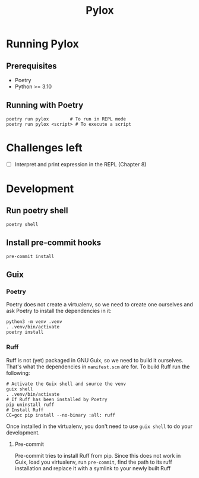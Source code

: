 #+title: Pylox

* Running Pylox
** Prerequisites
- Poetry
- Python >= 3.10

** Running with Poetry
#+begin_src shell
poetry run pylox        # To run in REPL mode
poetry run pylox <script> # To execute a script
#+end_src

* Challenges left
- [ ] Interpret and print expression in the REPL (Chapter 8)

* Development

** Run poetry shell

#+begin_src shell
poetry shell
#+end_src

** Install pre-commit hooks

#+begin_src shell
pre-commit install
#+end_src

** Guix

*** Poetry

Poetry does not create a virtualenv, so we need to create one
ourselves and ask Poetry to install the dependencies in it:

#+begin_src shell
  python3 -m venv .venv
  . .venv/bin/activate
  poetry install
#+end_src

*** Ruff

Ruff is not (yet) packaged in GNU Guix, so we need to build it
ourselves. That's what the dependencies in =manifest.scm= are for.
To build Ruff run the following:

#+begin_src shell
  # Activate the Guix shell and source the venv
  guix shell
  . .venv/bin/activate
  # If Ruff has been installed by Poetry
  pip uninstall ruff
  # Install Ruff
  CC=gcc pip install --no-binary :all: ruff
#+end_src

Once installed in the virtualenv, you don't need to use =guix shell=
to do your development.

**** Pre-commit

Pre-commit tries to install Ruff from pip. Since this does not work in
Guix, load you virtualenv, run =pre-commit=, find the path to its ruff
installation and replace it with a symlink to your newly built Ruff

